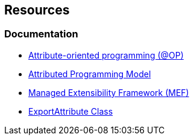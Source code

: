 == Resources

=== Documentation

* https://en.wikipedia.org/wiki/Attribute-oriented_programming[Attribute-oriented programming (@OP)]
* https://learn.microsoft.com/en-us/dotnet/framework/mef/attributed-programming-model-overview-mef[Attributed Programming Model]
* https://learn.microsoft.com/en-us/dotnet/framework/mef/[Managed Extensibility Framework (MEF)]
* https://learn.microsoft.com/en-us/dotnet/api/system.composition.exportattribute[ExportAttribute Class]
